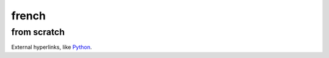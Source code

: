 french
===================
from scratch
____________

External hyperlinks, like Python_.

.. _Python: http://www.python.org/ 
